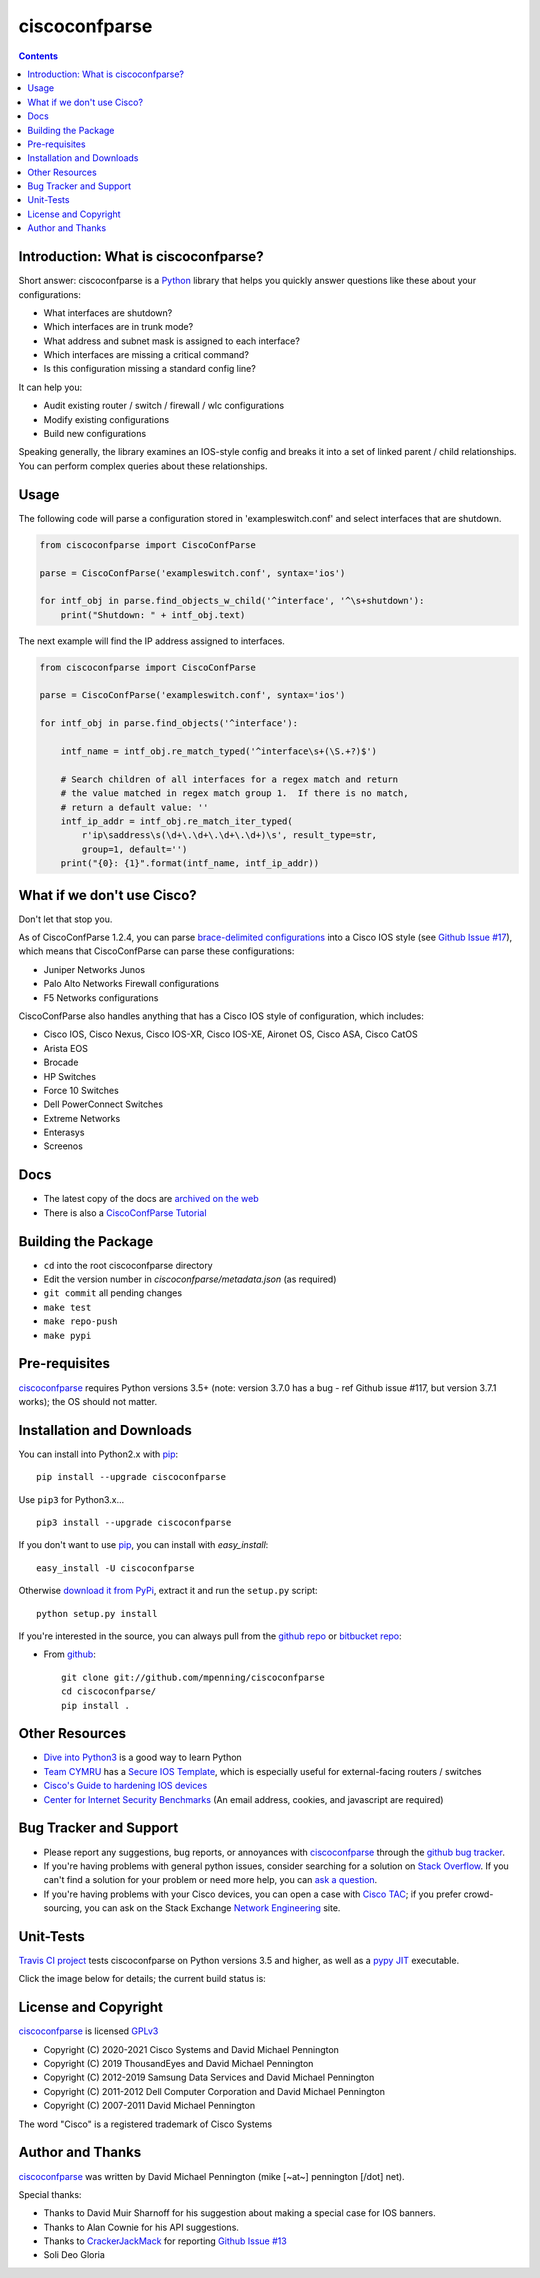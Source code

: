 ==============
ciscoconfparse
==============

.. image:: https://travis-ci.org/mpenning/ciscoconfparse.png?branch=master
   :target: https://travis-ci.org/mpenning/ciscoconfparse
   :alt: Travis CI Status

.. image:: https://img.shields.io/pypi/v/ciscoconfparse.svg
   :target: https://pypi.python.org/pypi/ciscoconfparse/
   :alt: Version

.. image:: https://pepy.tech/badge/ciscoconfparse
   :target: https://pepy.tech/project/ciscoconfparse
   :alt: Downloads

.. image:: http://img.shields.io/badge/license-GPLv3-blue.svg
   :target: https://www.gnu.org/copyleft/gpl.html
   :alt: License

.. contents::

.. _introduction:

Introduction: What is ciscoconfparse?
=====================================

Short answer: ciscoconfparse is a Python_ library that helps you quickly answer questions like these about your configurations:

- What interfaces are shutdown?
- Which interfaces are in trunk mode?
- What address and subnet mask is assigned to each interface?
- Which interfaces are missing a critical command?
- Is this configuration missing a standard config line?

It can help you:

- Audit existing router / switch / firewall / wlc configurations
- Modify existing configurations
- Build new configurations

Speaking generally, the library examines an IOS-style config and breaks it 
into a set of linked parent / child relationships.  You can perform complex 
queries about these relationships.

.. image:: https://raw.githubusercontent.com/mpenning/ciscoconfparse/master/sphinx-doc/_static/ciscoconfparse_overview_75pct.png
   :target: https://raw.githubusercontent.com/mpenning/ciscoconfparse/master/sphinx-doc/_static/ciscoconfparse_overview_75pct.png
   :alt: CiscoConfParse Parent / Child relationships

Usage
=====

The following code will parse a configuration stored in 'exampleswitch.conf'
and select interfaces that are shutdown.

.. code:: python

    from ciscoconfparse import CiscoConfParse

    parse = CiscoConfParse('exampleswitch.conf', syntax='ios')

    for intf_obj in parse.find_objects_w_child('^interface', '^\s+shutdown'):
        print("Shutdown: " + intf_obj.text)


The next example will find the IP address assigned to interfaces.

.. code:: python

    from ciscoconfparse import CiscoConfParse

    parse = CiscoConfParse('exampleswitch.conf', syntax='ios')

    for intf_obj in parse.find_objects('^interface'):

        intf_name = intf_obj.re_match_typed('^interface\s+(\S.+?)$')

        # Search children of all interfaces for a regex match and return 
        # the value matched in regex match group 1.  If there is no match, 
        # return a default value: ''
        intf_ip_addr = intf_obj.re_match_iter_typed(
            r'ip\saddress\s(\d+\.\d+\.\d+\.\d+)\s', result_type=str,
            group=1, default='')
        print("{0}: {1}".format(intf_name, intf_ip_addr))

What if we don't use Cisco?
===========================

Don't let that stop you.

As of CiscoConfParse 1.2.4, you can parse `brace-delimited configurations`_ 
into a Cisco IOS style (see `Github Issue #17`_), which means that 
CiscoConfParse can parse these configurations:

- Juniper Networks Junos
- Palo Alto Networks Firewall configurations
- F5 Networks configurations

CiscoConfParse also handles anything that has a Cisco IOS style of configuration, which includes:

- Cisco IOS, Cisco Nexus, Cisco IOS-XR, Cisco IOS-XE, Aironet OS, Cisco ASA, Cisco CatOS
- Arista EOS
- Brocade
- HP Switches
- Force 10 Switches
- Dell PowerConnect Switches
- Extreme Networks
- Enterasys
- Screenos

Docs
====

- The latest copy of the docs are `archived on the web <http://www.pennington.net/py/ciscoconfparse/>`_
- There is also a `CiscoConfParse Tutorial <http://pennington.net/tutorial/ciscoconfparse/ccp_tutorial.html>`_

Building the Package
====================

- ``cd`` into the root ciscoconfparse directory
- Edit the version number in `ciscoconfparse/metadata.json` (as required)
- ``git commit`` all pending changes
- ``make test``
- ``make repo-push``
- ``make pypi``

.. _Pre-Requisites:

Pre-requisites
==============

ciscoconfparse_ requires Python versions 3.5+ (note: version 3.7.0 has 
a bug - ref Github issue #117, but version 3.7.1 works); the OS should not 
matter.

.. _Installation:

Installation and Downloads
==========================

You can install into Python2.x with pip_:

::

      pip install --upgrade ciscoconfparse

Use ``pip3`` for Python3.x...

::

      pip3 install --upgrade ciscoconfparse

If you don't want to use pip_, you can install with `easy_install`:

::

      easy_install -U ciscoconfparse


Otherwise `download it from PyPi <https://pypi.python.org/pypi/ciscoconfparse>`_, extract it and run the ``setup.py`` script:

::

      python setup.py install

If you're interested in the source, you can always pull from the `github repo`_
or `bitbucket repo`_:


- From github_:
  ::

      git clone git://github.com/mpenning/ciscoconfparse
      cd ciscoconfparse/
      pip install .


.. _`Other-Resources`:

Other Resources
===============

- `Dive into Python3`_ is a good way to learn Python
- `Team CYMRU`_ has a `Secure IOS Template`_, which is especially useful for external-facing routers / switches
- `Cisco's Guide to hardening IOS devices`_
- `Center for Internet Security Benchmarks`_ (An email address, cookies, and javascript are required)

.. _`Bug-Tracker-and-Support`:

Bug Tracker and Support
=======================

- Please report any suggestions, bug reports, or annoyances with ciscoconfparse_ through the `github bug tracker`_.
- If you're having problems with general python issues, consider searching for a solution on `Stack Overflow`_.  If you can't find a solution for your problem or need more help, you can `ask a question`_.
- If you're having problems with your Cisco devices, you can open a case with `Cisco TAC`_; if you prefer crowd-sourcing, you can ask on the Stack Exchange `Network Engineering`_ site.

.. _Unit-Tests:

Unit-Tests
==========

`Travis CI project <https://travis-ci.org>`_ tests ciscoconfparse on Python versions 3.5 and higher, as well as a `pypy JIT`_ executable.

Click the image below for details; the current build status is:

.. image:: https://travis-ci.org/mpenning/ciscoconfparse.png?branch=master
   :align: center
   :target: https://travis-ci.org/mpenning/ciscoconfparse
   :alt: Travis CI Status

.. _`License and Copyright`:

License and Copyright
=====================

ciscoconfparse_ is licensed GPLv3_

- Copyright (C) 2020-2021 Cisco Systems and David Michael Pennington
- Copyright (C) 2019      ThousandEyes and David Michael Pennington
- Copyright (C) 2012-2019 Samsung Data Services and David Michael Pennington
- Copyright (C) 2011-2012 Dell Computer Corporation and David Michael Pennington
- Copyright (C) 2007-2011 David Michael Pennington

The word "Cisco" is a registered trademark of Cisco Systems


.. _Author:

Author and Thanks
=================

ciscoconfparse_ was written by David Michael Pennington (mike [~at~] 
pennington [/dot\] net).

Special thanks:

- Thanks to David Muir Sharnoff for his suggestion about making a special case for IOS banners.
- Thanks to Alan Cownie for his API suggestions.
- Thanks to CrackerJackMack_ for reporting `Github Issue #13`_
- Soli Deo Gloria


.. _ciscoconfparse: https://pypi.python.org/pypi/ciscoconfparse

.. _Python: http://python.org/

.. _`pypy JIT`: http://pypy.org/

.. _`Github Issue #13`: https://github.com/mpenning/ciscoconfparse/issues/13

.. _`Github Issue #14`: https://github.com/mpenning/ciscoconfparse/issues/14

.. _`Github Issue #17`: https://github.com/mpenning/ciscoconfparse/issues/17

.. _`brace-delimited configurations`: https://github.com/mpenning/ciscoconfparse/blob/master/configs/sample_01.junos

.. _CrackerJackMack: https://github.com/CrackerJackMack

.. _`David Michael Pennington`: http://pennington.net/

.. _setuptools: https://pypi.python.org/pypi/setuptools

.. _pip: https://pypi.python.org/pypi/pip

.. _virtualenv: https://pypi.python.org/pypi/virtualenv

.. _`github repo`: https://github.com/mpenning/ciscoconfparse

.. _`bitbucket repo`: https://bitbucket.org/mpenning/ciscoconfparse

.. _bitbucket: https://bitbucket.org/mpenning/ciscoconfparse

.. _github: https://github.com/mpenning/ciscoconfparse

.. _mercurial: http://mercurial.selenic.com/

.. _`github bug tracker`: https://github.com/mpenning/ciscoconfparse/issues

.. _`hg-git`: http://hg-git.github.io/

.. _`regular expressions`: http://docs.python.org/2/howto/regex.html

.. _`docs`: http://www.pennington.net/py/ciscoconfparse/

.. _`ipaddr`: https://code.google.com/p/ipaddr-py/

.. _`GPLv3`: http://www.gnu.org/licenses/gpl-3.0.html

.. _`ASF License 2.0`: http://www.apache.org/licenses/LICENSE-2.0

.. _`Dive into Python3`: http://www.diveintopython3.net/

.. _`Network Engineering`: http://networkengineering.stackexchange.com/

.. _`Stack Overflow`: http://stackoverflow.com/

.. _`ask a question`: http://stackoverflow.com/questions/ask

.. _`ciscoconfparse NetworkToCode slack channel`: https://app.slack.com/client/T09LQ7E9E/C015B4U8MMF/

.. _`Secure IOS Template`: https://www.cymru.com/Documents/secure-ios-template.html

.. _`Center for Internet Security Benchmarks`: https://learn.cisecurity.org/benchmarks

.. _`Team CYMRU`: http://www.team-cymru.org/

.. _`Cisco TAC`: http://cisco.com/go/support

.. _`Juniper networks`: http://www.juniper.net/

.. _`Cisco's Guide to hardening IOS devices`: http://www.cisco.com/c/en/us/support/docs/ip/access-lists/13608-21.html

